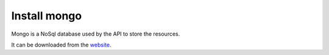 Install mongo
=============

Mongo is a NoSql database used by the API to store the resources.

It can be downloaded from the `website`_.

.. _website: https://www.mongodb.com/download-center#community

